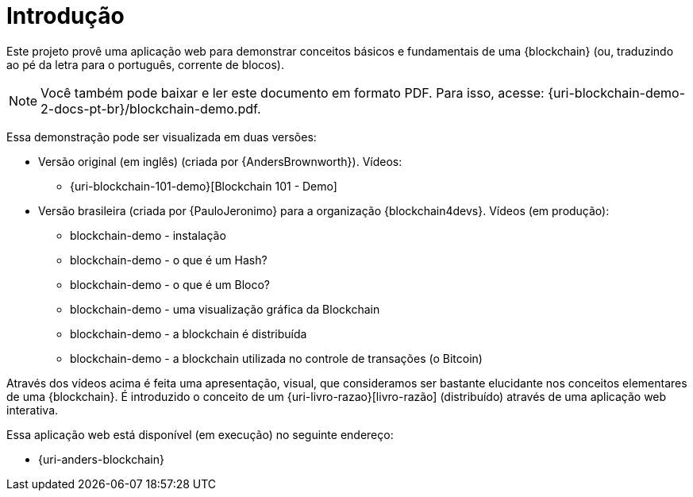 [[introducao]]
= Introdução

Este projeto provê uma aplicação web para demonstrar conceitos básicos e fundamentais de uma {blockchain} (ou, traduzindo ao pé da letra para o português, corrente de blocos).

ifdef::backend-html5[]
[NOTE]
====
Você também pode baixar e ler este documento em formato PDF. Para isso, acesse:
{uri-blockchain-demo-2-docs-pt-br}/blockchain-demo.pdf.
====
endif::[]

Essa demonstração pode ser visualizada em duas versões:

* Versão original (em inglês) (criada por {AndersBrownworth}). Vídeos:
** {uri-blockchain-101-demo}[Blockchain 101 - Demo]
* Versão brasileira (criada por {PauloJeronimo} para a organização {blockchain4devs}. Vídeos [red]#(em produção)#:
** blockchain-demo - instalação
** blockchain-demo - o que é um Hash?
** blockchain-demo - o que é um Bloco?
** blockchain-demo - uma visualização gráfica da Blockchain
** blockchain-demo - a blockchain é distribuída
** blockchain-demo - a blockchain utilizada no controle de transações (o Bitcoin)

Através dos vídeos acima é feita uma apresentação, visual, que consideramos ser bastante elucidante nos conceitos elementares de uma {blockchain}.
É introduzido o conceito de um {uri-livro-razao}[livro-razão] (distribuído) através de uma aplicação web interativa.

Essa aplicação web está disponível (em execução) no seguinte endereço:

* {uri-anders-blockchain}
